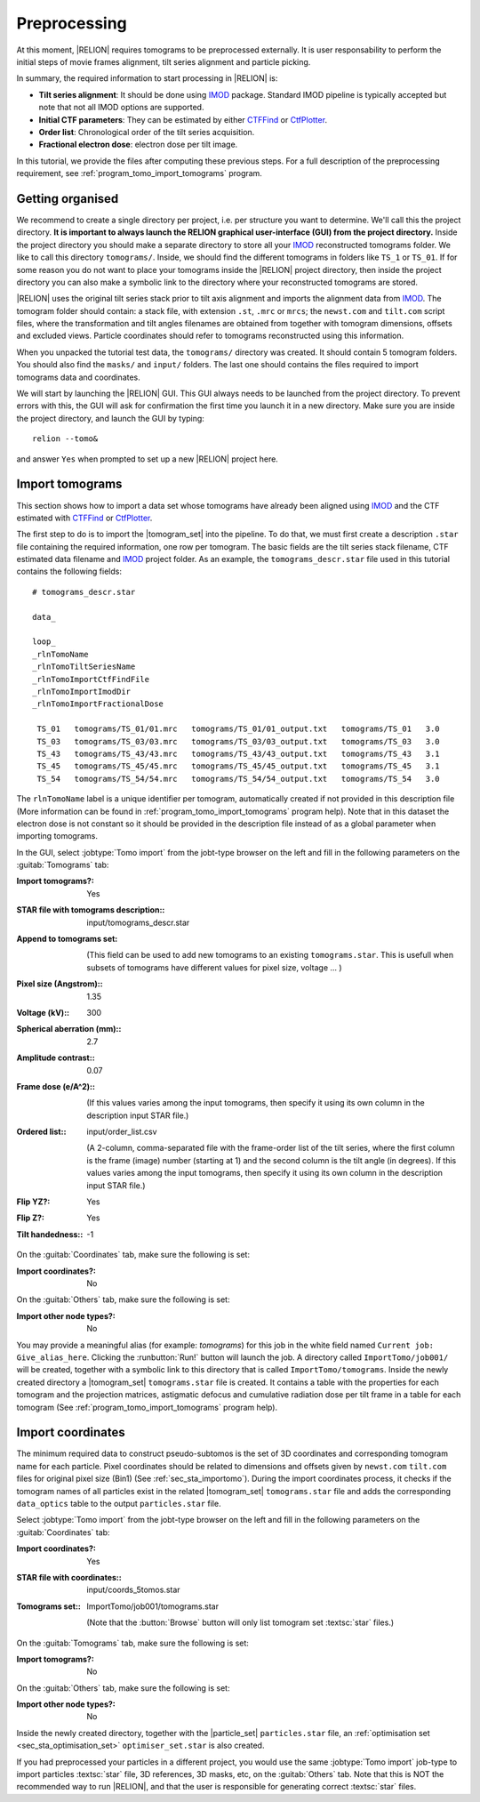 .. _sec_sta_preprocessing:

Preprocessing
=============

At this moment, |RELION| requires tomograms to be preprocessed externally.
It is user responsability to perform the initial steps of movie frames alignment, tilt series alignment and particle picking.

In summary, the required information to start processing in |RELION| is:

- **Tilt series alignment**: It should be done using IMOD_ package. Standard IMOD pipeline is typically accepted but note that not all IMOD options are supported.
- **Initial CTF parameters**: They can be estimated by either CTFFind_ or CtfPlotter_.
- **Order list**: Chronological order of the tilt series acquisition.
- **Fractional electron dose**: electron dose per tilt image.

In this tutorial, we provide the files after computing these previous steps. For a full description of the preprocessing requirement, see :ref:`program_tomo_import_tomograms` program.


Getting organised
-----------------

We recommend to create a single directory per project, i.e. per structure you want to determine.
We'll call this the project directory. **It is important to always launch the RELION graphical user-interface (GUI) from the project directory.** Inside the project directory you should make a separate directory to store all your IMOD_ reconstructed tomograms folder.
We like to call this directory ``tomograms/``. Inside, we should find the different tomograms in folders like ``TS_1`` or ``TS_01``.
If for some reason you do not want to place your tomograms inside the |RELION| project directory, then inside the project directory you can also make a symbolic link to the directory where your reconstructed tomograms are stored.

|RELION| uses the original tilt series stack prior to tilt axis alignment and imports the alignment data from IMOD_. The tomogram folder should contain: a stack file, with extension ``.st``, ``.mrc`` or ``mrcs``; the ``newst.com`` and ``tilt.com`` script files, where the transformation and tilt angles filenames are obtained from together with tomogram dimensions, offsets and excluded views. Particle coordinates should refer to tomograms reconstructed using this information.

When you unpacked the tutorial test data, the ``tomograms/`` directory was created.
It should contain 5 tomogram folders. You should also find the ``masks/`` and ``input/`` folders. The last one should contains the files required to import tomograms data and coordinates.

We will start by launching the |RELION| GUI.
This GUI always needs to be launched from the project directory.
To prevent errors with this, the GUI will ask for confirmation the first time you launch it in a new directory.
Make sure you are inside the project directory, and launch the GUI by typing:

::

    relion --tomo&

and answer ``Yes`` when prompted to set up a new |RELION| project here.


.. _sec_sta_importomo:

Import tomograms
----------------

This section shows how to import a data set whose tomograms have already been aligned using IMOD_ and the CTF estimated with CTFFind_ or CtfPlotter_.

The first step to do is to import the |tomogram_set| into the pipeline.
To do that, we must first create a description ``.star`` file containing the required information, one row per tomogram.
The basic fields are the tilt series stack filename, CTF estimated data filename and IMOD_ project folder. As an example, the ``tomograms_descr.star`` file used in this tutorial contains the following fields:

::

    # tomograms_descr.star

    data_

    loop_
    _rlnTomoName
    _rlnTomoTiltSeriesName
    _rlnTomoImportCtfFindFile
    _rlnTomoImportImodDir
    _rlnTomoImportFractionalDose

     TS_01   tomograms/TS_01/01.mrc   tomograms/TS_01/01_output.txt   tomograms/TS_01   3.0
     TS_03   tomograms/TS_03/03.mrc   tomograms/TS_03/03_output.txt   tomograms/TS_03   3.0
     TS_43   tomograms/TS_43/43.mrc   tomograms/TS_43/43_output.txt   tomograms/TS_43   3.1
     TS_45   tomograms/TS_45/45.mrc   tomograms/TS_45/45_output.txt   tomograms/TS_45   3.1
     TS_54   tomograms/TS_54/54.mrc   tomograms/TS_54/54_output.txt   tomograms/TS_54   3.0

The ``rlnTomoName`` label is a unique identifier per tomogram, automatically created if not provided in this description file (More information can be found in :ref:`program_tomo_import_tomograms` program help). Note that in this dataset the electron dose is not constant so it should be provided in the description file instead of as a global parameter when importing tomograms.

In the GUI, select :jobtype:`Tomo import` from the jobt-type browser on the left and fill in the following parameters on the :guitab:`Tomograms` tab:

:Import tomograms?: Yes

:STAR file with tomograms description:: input/tomograms_descr.star

:Append to tomograms set: \

     (This field can be used to add new tomograms to an existing ``tomograms.star``. This is usefull when subsets of tomograms have different values for pixel size, voltage ... )

:Pixel size (Angstrom):: 1.35

:Voltage (kV):: 300

:Spherical aberration (mm):: 2.7

:Amplitude contrast:: 0.07

:Frame dose (e/A^2):: \

    (If this values varies among the input tomograms, then specify it using its own column in the description input STAR file.)

:Ordered list:: input/order_list.csv

    (A 2-column, comma-separated file with the frame-order list of the tilt series, where the first column is the frame (image) number (starting at 1) and the second column is the tilt angle (in degrees). If this values varies among the input tomograms, then specify it using its own column in the description input STAR file.)

:Flip YZ?: Yes

:Flip Z?: Yes

:Tilt handedness:: -1

On the :guitab:`Coordinates` tab, make sure the following is set:

:Import coordinates?: No

On the :guitab:`Others` tab, make sure the following is set:

:Import other node types?: No


You may provide a meaningful alias (for example: `tomograms`) for this job in the white field named ``Current job: Give_alias_here``.
Clicking the :runbutton:`Run!` button will launch the job.
A directory called ``ImportTomo/job001/`` will be created, together with a symbolic link to this directory that is called ``ImportTomo/tomograms``.
Inside the newly created directory a |tomogram_set| ``tomograms.star`` file is created. It contains a table with the properties for each tomogram and the projection matrices, astigmatic defocus and cumulative radiation dose per tilt frame in a table for each tomogram (See :ref:`program_tomo_import_tomograms` program help).


.. _sec_sta_importcoord:

Import coordinates
------------------

The minimum required data to construct pseudo-subtomos is the set of 3D coordinates and corresponding tomogram name for each particle.
Pixel coordinates should be related to dimensions and offsets given by ``newst.com`` ``tilt.com`` files for original pixel size (Bin1) (See :ref:`sec_sta_importomo`).
During the import coordinates process, it checks if the tomogram names of all particles exist in the related |tomogram_set| ``tomograms.star`` file and adds the corresponding ``data_optics`` table to the output ``particles.star`` file.

Select :jobtype:`Tomo import` from the jobt-type browser on the left and fill in the following parameters on the :guitab:`Coordinates` tab:

:Import coordinates?: Yes

:STAR file with coordinates:: input/coords_5tomos.star

:Tomograms set:: ImportTomo/job001/tomograms.star

    (Note that the :button:`Browse` button will only list tomogram set :textsc:`star` files.)

On the :guitab:`Tomograms` tab, make sure the following is set:

:Import tomograms?: No

On the :guitab:`Others` tab, make sure the following is set:

:Import other node types?: No

Inside the newly created directory, together with the |particle_set| ``particles.star`` file, an :ref:`optimisation set <sec_sta_optimisation_set>` ``optimiser_set.star`` is also created.

If you had preprocessed your particles in a different project, you would use the same :jobtype:`Tomo import` job-type to import particles :textsc:`star` file, 3D references, 3D masks, etc, on the :guitab:`Others` tab.
Note that this is NOT the recommended way to run |RELION|, and that the user is responsible for generating correct :textsc:`star` files.





.. |tomogram_set| replace:: :ref:`tomogram set <sec_sta_tomogram_set>`
.. |particle_set| replace:: :ref:`particle set <sec_sta_particle_set>`
.. _IMOD: https://bio3d.colorado.edu/imod
.. _CTFFind: https://grigoriefflab.umassmed.edu/ctffind4
.. _CtfPlotter: https://bio3d.colorado.edu/imod/doc/man/ctfplotter.html